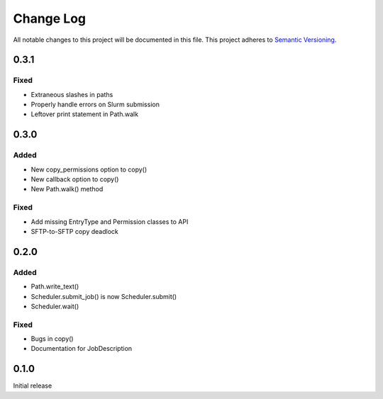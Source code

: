###########
Change Log
###########

All notable changes to this project will be documented in this file.
This project adheres to `Semantic Versioning <http://semver.org/>`_.

0.3.1
*****

Fixed
-----

* Extraneous slashes in paths
* Properly handle errors on Slurm submission
* Leftover print statement in Path.walk


0.3.0
*****

Added
-----

* New copy_permissions option to copy()
* New callback option to copy()
* New Path.walk() method

Fixed
-----

* Add missing EntryType and Permission classes to API
* SFTP-to-SFTP copy deadlock


0.2.0
*****

Added
-----

* Path.write_text()
* Scheduler.submit_job() is now Scheduler.submit()
* Scheduler.wait()

Fixed
-----

* Bugs in copy()
* Documentation for JobDescription


0.1.0
*****

Initial release
